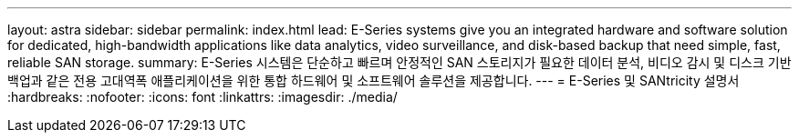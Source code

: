 ---
layout: astra 
sidebar: sidebar 
permalink: index.html 
lead: E-Series systems give you an integrated hardware and software solution for dedicated, high-bandwidth applications like data analytics, video surveillance, and disk-based backup that need simple, fast, reliable SAN storage. 
summary: E-Series 시스템은 단순하고 빠르며 안정적인 SAN 스토리지가 필요한 데이터 분석, 비디오 감시 및 디스크 기반 백업과 같은 전용 고대역폭 애플리케이션을 위한 통합 하드웨어 및 소프트웨어 솔루션을 제공합니다. 
---
= E-Series 및 SANtricity 설명서
:hardbreaks:
:nofooter: 
:icons: font
:linkattrs: 
:imagesdir: ./media/


